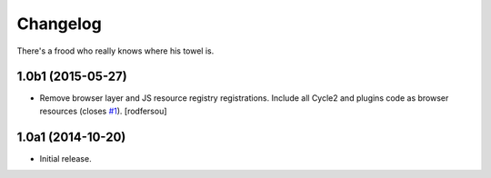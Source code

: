 Changelog
=========

There's a frood who really knows where his towel is.

1.0b1 (2015-05-27)
------------------

- Remove browser layer and JS resource registry registrations.
  Include all Cycle2 and plugins code as browser resources (closes `#1`_).
  [rodfersou]


1.0a1 (2014-10-20)
------------------

- Initial release.

.. _`#1`: https://github.com/collective/collective.js.cycle2/issues/1
